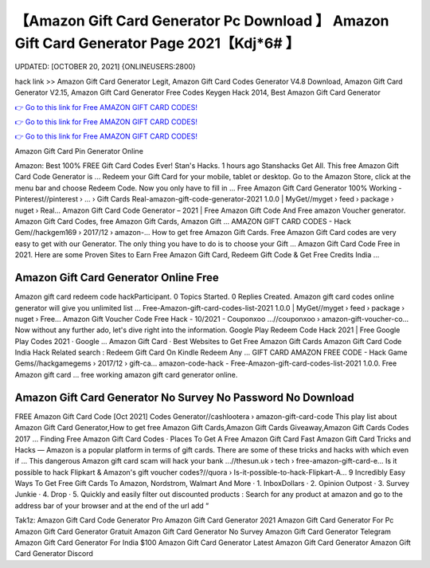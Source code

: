 【Amazon Gift Card Generator Pc Download 】 Amazon Gift Card Generator Page 2021【Kdj*6# 】
==============================================================================
UPDATED: [OCTOBER 20, 2021] {ONLINEUSERS:2800}

hack link >> Amazon Gift Card Generator Legit, Amazon Gift Card Codes Generator V4.8 Download, Amazon Gift Card Generator V2.15, Amazon Gift Card Generator Free Codes Keygen Hack 2014, Best Amazon Gift Card Generator

`👉 Go to this link for Free AMAZON GIFT CARD CODES! <https://redirekt.in/amazon>`_

`👉 Go to this link for Free AMAZON GIFT CARD CODES! <https://redirekt.in/amazon>`_

`👉 Go to this link for Free AMAZON GIFT CARD CODES! <https://redirekt.in/amazon>`_

Amazon Gift Card Pin Generator Online 


Amazon: Best 100% FREE Gift Card Codes Ever! Stan's Hacks. 1 hours ago Stanshacks Get All. This free Amazon Gift Card Code Generator is ...
Redeem your Gift Card for your mobile, tablet or desktop. Go to the Amazon Store, click at the menu bar and choose Redeem Code. Now you only have to fill in ...
Free Amazon Gift Card Generator 100% Working - Pinterest//pinterest › ... › Gift Cards
Real-amazon-gift-code-generator-2021 1.0.0 | MyGet//myget › feed › package › nuget › Real...
Amazon Gift Card Code Generator – 2021 | Free Amazon Gift Code And Free amazon Voucher generator. Amazon Gift Card Codes, free Amazon Gift Cards, Amazon Gift ...
AMAZON GIFT CARD CODES - Hack Gem//hackgem169 › 2017/12 › amazon-...
How to get free Amazon Gift Cards. Free Amazon Gift Card codes are very easy to get with our Generator. The only thing you have to do is to choose your Gift ...
Amazon Gift Card Code Free in 2021. Here are some Proven Sites to Earn Free Amazon Gift Card, Redeem Gift Code & Get Free Credits India ...

********************************
Amazon Gift Card Generator Online Free
********************************

Amazon gift card redeem code hackParticipant. 0 Topics Started. 0 Replies Created. Amazon gift card codes online generator will give you unlimited list ...
Free-Amazon-gift-card-codes-list-2021 1.0.0 | MyGet//myget › feed › package › nuget › Free...
Amazon Gift Voucher Code Free Hack - 10/2021 - Couponxoo ...//couponxoo › amazon-gift-voucher-co...
Now without any further ado, let's dive right into the information. Google Play Redeem Code Hack 2021 | Free Google Play Codes 2021 · Google ...
‎Amazon Gift Card · ‎Best Websites to Get Free Amazon Gift Cards
Amazon Gift Card Code India Hack Related search : Redeem Gift Card On Kindle Redeem Any ...
GIFT CARD AMAZON FREE CODE - Hack Game Gems//hackgamegems › 2017/12 › gift-ca...
amazon-code-hack - Free-Amazon-gift-card-codes-list-2021 1.0.0. Free Amazon gift card ... free working amazon gift card generator online.

***********************************
Amazon Gift Card Generator No Survey No Password No Download
***********************************

FREE Amazon Gift Card Code [Oct 2021] Codes Generator//cashlootera › amazon-gift-card-code
This play list about Amazon Gift Card Generator,How to get free Amazon Gift Cards,Amazon Gift Cards Giveaway,Amazon Gift Cards Codes 2017 ...
‎Finding Free Amazon Gift Card Codes · ‎Places To Get A Free Amazon Gift Card Fast
Amazon Gift Card Tricks and Hacks — Amazon is a popular platform in terms of gift cards. There are some of these tricks and hacks with which even if ...
This dangerous Amazon gift card scam will hack your bank ...//thesun.uk › tech › free-amazon-gift-card-e...
Is it possible to hack Flipkart & Amazon's gift voucher codes?//quora › Is-it-possible-to-hack-Flipkart-A...
9 Incredibly Easy Ways To Get Free Gift Cards To Amazon, Nordstrom, Walmart And More · 1. InboxDollars · 2. Opinion Outpost · 3. Survey Junkie · 4. Drop · 5.
Quickly and easily filter out discounted products : Search for any product at amazon and go to the address bar of your browser and at the end of the url add “ 


Tak1z:
Amazon Gift Card Code Generator Pro
Amazon Gift Card Generator 2021
Amazon Gift Card Generator For Pc
Amazon Gift Card Generator Gratuit
Amazon Gift Card Generator No Survey
Amazon Gift Card Generator Telegram
Amazon Gift Card Generator For India
$100 Amazon Gift Card Generator
Latest Amazon Gift Card Generator
Amazon Gift Card Generator Discord
